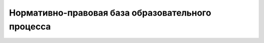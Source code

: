 ﻿Нормативно-правовая база образовательного процесса
**************************************************

